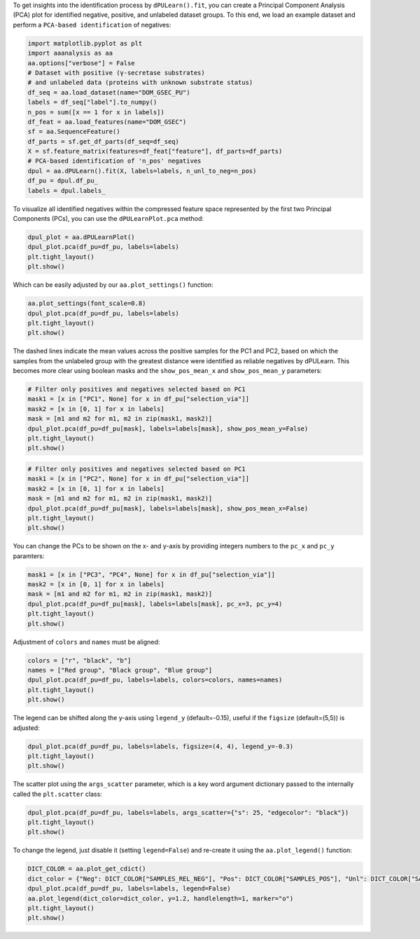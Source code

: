 To get insights into the identification process by ``dPULearn().fit``,
you can create a Principal Component Analysis (PCA) plot for identified
negative, positive, and unlabeled dataset groups. To this end, we load
an example dataset and perform a ``PCA-based identification`` of
negatives:

.. code:: ipython2

    import matplotlib.pyplot as plt
    import aaanalysis as aa
    aa.options["verbose"] = False
    # Dataset with positive (γ-secretase substrates)
    # and unlabeled data (proteins with unknown substrate status)
    df_seq = aa.load_dataset(name="DOM_GSEC_PU")
    labels = df_seq["label"].to_numpy()
    n_pos = sum([x == 1 for x in labels])
    df_feat = aa.load_features(name="DOM_GSEC")
    sf = aa.SequenceFeature()
    df_parts = sf.get_df_parts(df_seq=df_seq)
    X = sf.feature_matrix(features=df_feat["feature"], df_parts=df_parts)
    # PCA-based identification of 'n_pos' negatives
    dpul = aa.dPULearn().fit(X, labels=labels, n_unl_to_neg=n_pos)
    df_pu = dpul.df_pu_
    labels = dpul.labels_

To visualize all identified negatives within the compressed feature
space represented by the first two Principal Components (PCs), you can
use the ``dPULearnPlot.pca`` method:

.. code:: ipython2

    dpul_plot = aa.dPULearnPlot()
    dpul_plot.pca(df_pu=df_pu, labels=labels)
    plt.tight_layout()
    plt.show()



.. image:: examples/dpul_plot_pca_1_output_3_0.png


Which can be easily adjusted by our ``aa.plot_settings()`` function:

.. code:: ipython2

    aa.plot_settings(font_scale=0.8)
    dpul_plot.pca(df_pu=df_pu, labels=labels)
    plt.tight_layout()
    plt.show()



.. image:: examples/dpul_plot_pca_2_output_5_0.png


The dashed lines indicate the mean values across the positive samples
for the PC1 and PC2, based on which the samples from the unlabeled group
with the greatest distance were identified as reliable negatives by
dPULearn. This becomes more clear using boolean masks and the
``show_pos_mean_x`` and ``show_pos_mean_y`` parameters:

.. code:: ipython2

    # Filter only positives and negatives selected based on PC1
    mask1 = [x in ["PC1", None] for x in df_pu["selection_via"]]
    mask2 = [x in [0, 1] for x in labels]
    mask = [m1 and m2 for m1, m2 in zip(mask1, mask2)]
    dpul_plot.pca(df_pu=df_pu[mask], labels=labels[mask], show_pos_mean_y=False)
    plt.tight_layout()
    plt.show()



.. image:: examples/dpul_plot_pca_3_output_7_0.png


.. code:: ipython2

    # Filter only positives and negatives selected based on PC1
    mask1 = [x in ["PC2", None] for x in df_pu["selection_via"]]
    mask2 = [x in [0, 1] for x in labels]
    mask = [m1 and m2 for m1, m2 in zip(mask1, mask2)]
    dpul_plot.pca(df_pu=df_pu[mask], labels=labels[mask], show_pos_mean_x=False)
    plt.tight_layout()
    plt.show()



.. image:: examples/dpul_plot_pca_4_output_8_0.png


You can change the PCs to be shown on the x- and y-axis by providing
integers numbers to the ``pc_x`` and ``pc_y`` paramters:

.. code:: ipython2

    mask1 = [x in ["PC3", "PC4", None] for x in df_pu["selection_via"]]
    mask2 = [x in [0, 1] for x in labels]
    mask = [m1 and m2 for m1, m2 in zip(mask1, mask2)]
    dpul_plot.pca(df_pu=df_pu[mask], labels=labels[mask], pc_x=3, pc_y=4)
    plt.tight_layout()
    plt.show()



.. image:: examples/dpul_plot_pca_5_output_10_0.png


Adjustment of ``colors`` and ``names`` must be aligned:

.. code:: ipython2

    colors = ["r", "black", "b"]
    names = ["Red group", "Black group", "Blue group"]
    dpul_plot.pca(df_pu=df_pu, labels=labels, colors=colors, names=names)
    plt.tight_layout()
    plt.show()



.. image:: examples/dpul_plot_pca_6_output_12_0.png


The legend can be shifted along the y-axis using ``legend_y``
(default=-0.15), useful if the ``figsize`` (default=(5,5)) is adjusted:

.. code:: ipython2

    dpul_plot.pca(df_pu=df_pu, labels=labels, figsize=(4, 4), legend_y=-0.3)
    plt.tight_layout()
    plt.show()



.. image:: examples/dpul_plot_pca_7_output_14_0.png


The scatter plot using the ``args_scatter`` parameter, which is a key
word argument dictionary passed to the internally called the
``plt.scatter`` class:

.. code:: ipython2

    dpul_plot.pca(df_pu=df_pu, labels=labels, args_scatter={"s": 25, "edgecolor": "black"})
    plt.tight_layout()
    plt.show()



.. image:: examples/dpul_plot_pca_8_output_16_0.png


To change the legend, just disable it (setting ``legend=False``) and
re-create it using the ``aa.plot_legend()`` function:

.. code:: ipython2

    DICT_COLOR = aa.plot_get_cdict()
    dict_color = {"Neg": DICT_COLOR["SAMPLES_REL_NEG"], "Pos": DICT_COLOR["SAMPLES_POS"], "Unl": DICT_COLOR["SAMPLES_UNL"]}
    dpul_plot.pca(df_pu=df_pu, labels=labels, legend=False)
    aa.plot_legend(dict_color=dict_color, y=1.2, handlelength=1, marker="o")
    plt.tight_layout()
    plt.show()



.. image:: examples/dpul_plot_pca_9_output_18_0.png

